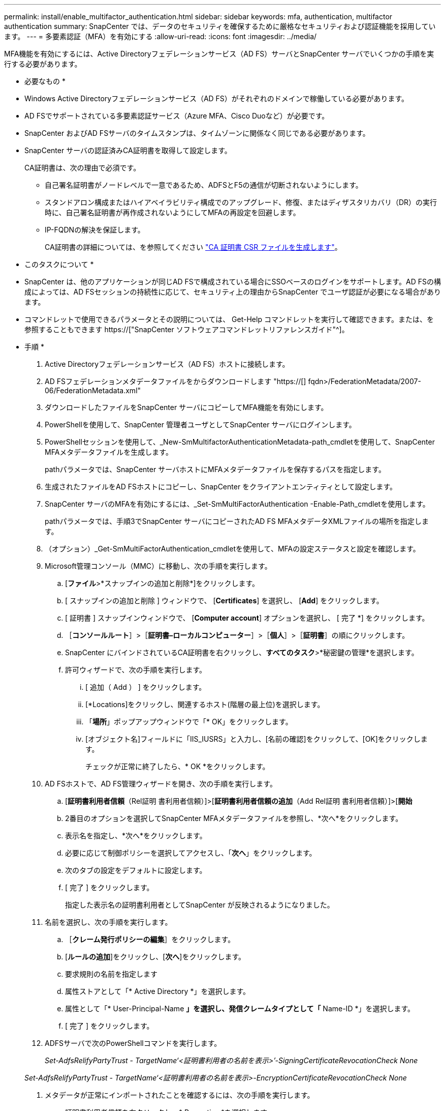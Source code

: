 ---
permalink: install/enable_multifactor_authentication.html 
sidebar: sidebar 
keywords: mfa, authentication, multifactor authentication 
summary: SnapCenter では、データのセキュリティを確保するために厳格なセキュリティおよび認証機能を採用しています。 
---
= 多要素認証（MFA）を有効にする
:allow-uri-read: 
:icons: font
:imagesdir: ../media/


[role="lead"]
MFA機能を有効にするには、Active Directoryフェデレーションサービス（AD FS）サーバとSnapCenter サーバでいくつかの手順を実行する必要があります。

* 必要なもの *

* Windows Active Directoryフェデレーションサービス（AD FS）がそれぞれのドメインで稼働している必要があります。
* AD FSでサポートされている多要素認証サービス（Azure MFA、Cisco Duoなど）が必要です。
* SnapCenter およびAD FSサーバのタイムスタンプは、タイムゾーンに関係なく同じである必要があります。
* SnapCenter サーバの認証済みCA証明書を取得して設定します。
+
CA証明書は、次の理由で必須です。

+
** 自己署名証明書がノードレベルで一意であるため、ADFSとF5の通信が切断されないようにします。
** スタンドアロン構成またはハイアベイラビリティ構成でのアップグレード、修復、またはディザスタリカバリ（DR）の実行時に、自己署名証明書が再作成されないようにしてMFAの再設定を回避します。
** IP-FQDNの解決を保証します。
+
CA証明書の詳細については、を参照してください link:../install/reference_generate_CA_certificate_CSR_file.html["CA 証明書 CSR ファイルを生成します"^]。





* このタスクについて *

* SnapCenter は、他のアプリケーションが同じAD FSで構成されている場合にSSOベースのログインをサポートします。AD FSの構成によっては、AD FSセッションの持続性に応じて、セキュリティ上の理由からSnapCenter でユーザ認証が必要になる場合があります。
* コマンドレットで使用できるパラメータとその説明については、 Get-Help コマンドレットを実行して確認できます。または、を参照することもできます https://["SnapCenter ソフトウェアコマンドレットリファレンスガイド"^]。


* 手順 *

. Active Directoryフェデレーションサービス（AD FS）ホストに接続します。
. AD FSフェデレーションメタデータファイルをからダウンロードします "https://[] fqdn>/FederationMetadata/2007-06/FederationMetadata.xml"
. ダウンロードしたファイルをSnapCenter サーバにコピーしてMFA機能を有効にします。
. PowerShellを使用して、SnapCenter 管理者ユーザとしてSnapCenter サーバにログインします。
. PowerShellセッションを使用して、_New-SmMultifactorAuthenticationMetadata-path_cmdletを使用して、SnapCenter MFAメタデータファイルを生成します。
+
pathパラメータでは、SnapCenter サーバホストにMFAメタデータファイルを保存するパスを指定します。

. 生成されたファイルをAD FSホストにコピーし、SnapCenter をクライアントエンティティとして設定します。
. SnapCenter サーバのMFAを有効にするには、_Set-SmMultiFactorAuthentication -Enable-Path_cmdletを使用します。
+
pathパラメータでは、手順3でSnapCenter サーバにコピーされたAD FS MFAメタデータXMLファイルの場所を指定します。

. （オプション）_Get-SmMultiFactorAuthentication_cmdletを使用して、MFAの設定ステータスと設定を確認します。
. Microsoft管理コンソール（MMC）に移動し、次の手順を実行します。
+
.. [*ファイル*>*スナップインの追加と削除*]をクリックします。
.. [ スナップインの追加と削除 ] ウィンドウで、 [*Certificates*] を選択し、 [*Add*] をクリックします。
.. [ 証明書 ] スナップインウィンドウで、 [*Computer account*] オプションを選択し、 [ 完了 *] をクリックします。
.. ［*コンソールルート*］>［*証明書–ローカルコンピューター*］>［*個人*］>［*証明書*］の順にクリックします。
.. SnapCenter にバインドされているCA証明書を右クリックし、*すべてのタスク*>*秘密鍵の管理*を選択します。
.. 許可ウィザードで、次の手順を実行します。
+
... [ 追加（ Add ） ] をクリックします。
... [*Locations]をクリックし、関連するホスト(階層の最上位)を選択します。
... 「*場所*」ポップアップウィンドウで「* OK」をクリックします。
... [オブジェクト名]フィールドに「IIS_IUSRS」と入力し、[名前の確認]をクリックして、[OK]をクリックします。
+
チェックが正常に終了したら、* OK *をクリックします。





. AD FSホストで、AD FS管理ウィザードを開き、次の手順を実行します。
+
.. [*証明書利用者信頼*（Rel証明 書利用者信頼）]>[*証明書利用者信頼の追加*（Add Rel証明 書利用者信頼）]>[*開始*
.. 2番目のオプションを選択してSnapCenter MFAメタデータファイルを参照し、*次へ*をクリックします。
.. 表示名を指定し、*次へ*をクリックします。
.. 必要に応じて制御ポリシーを選択してアクセスし、「*次へ*」をクリックします。
.. 次のタブの設定をデフォルトに設定します。
.. [ 完了 ] をクリックします。
+
指定した表示名の証明書利用者としてSnapCenter が反映されるようになりました。



. 名前を選択し、次の手順を実行します。
+
.. ［*クレーム発行ポリシーの編集*］をクリックします。
.. [*ルールの追加*]をクリックし、[*次へ*]をクリックします。
.. 要求規則の名前を指定します
.. 属性ストアとして「* Active Directory *」を選択します。
.. 属性として「* User-Principal-Name *」を選択し、発信クレームタイプとして「* Name-ID *」を選択します。
.. [ 完了 ] をクリックします。


. ADFSサーバで次のPowerShellコマンドを実行します。
+
_Set-AdfsRelifyPartyTrust - TargetName‘<証明書利用者の名前を表示>’-SigningCertificateRevocationCheck None_

+
_Set-AdfsRelifyPartyTrust - TargetName‘<証明書利用者の名前を表示>-EncryptionCertificateRevocationCheck None_

. メタデータが正常にインポートされたことを確認するには、次の手順を実行します。
+
.. 証明書利用者信頼を右クリックし、* Properties *を選択します。
.. [エンドポイント]、[識別子]、および[署名]フィールドに値が入力されていることを確認します




SnapCenter MFA機能は、REST APIを使用して有効にすることもできます。

* 終了後 *

SnapCenter でMFA設定を有効化、更新、無効化したら、ブラウザのすべてのタブを閉じてからブラウザを再度開いてログインし直します。これにより、既存またはアクティブなセッションCookieが消去されます。

トラブルシューティング情報については、を参照してください https://["複数のタブでのSnapCenter ログインでMFAエラーが表示される"^]。



== AD FS MFAメタデータを更新します

AD FSサーバでアップグレード、CA証明書の更新、DRなどの変更が行われた場合は、SnapCenter でAD FS MFAメタデータを更新する必要があります。

* 手順 *

. AD FSフェデレーションメタデータファイルをからダウンロードします "https://[] fqdn>/FederationMetadata/2007-06/FederationMetadata.xml"
. ダウンロードしたファイルをSnapCenter サーバにコピーしてMFA設定を更新します。
. 次のコマンドレットを実行して、SnapCenter 内のAD FSメタデータを更新します。
+
_Set-SmMultiFactorAuthentication-Path <ADFS MFAメタデータXMLファイルの場所>_



* 終了後 *

SnapCenter でMFA設定を有効化、更新、無効化したら、ブラウザのすべてのタブを閉じてからブラウザを再度開いてログインし直します。これにより、既存またはアクティブなセッションCookieが消去されます。



== SnapCenter MFAメタデータを更新します

ADFSサーバで修復、CA証明書の更新、DRなどに変更があった場合は、AD FSでSnapCenter MFAメタデータを更新する必要があります。

* 手順 *

. AD FSホストで、AD FS管理ウィザードを開き、次の手順を実行します。
+
.. [*証明書利用者信頼*]をクリックします。
.. SnapCenter 用に作成された証明書利用者信頼を右クリックし、*削除*をクリックします。
+
ユーザが定義した証明書利用者信頼の名前が表示されます。

.. 多要素認証（MFA）を有効にします。
+
を参照してください link:../install/enable_multifactor_authentication.html["多要素認証を有効にします"]





* 終了後 *

SnapCenter でMFA設定を有効化、更新、無効化したら、ブラウザのすべてのタブを閉じてからブラウザを再度開いてログインし直します。これにより、既存またはアクティブなセッションCookieが消去されます。



== 多要素認証（MFA）を無効にする

MFAを無効にし、_Set-SmMultiFactorAuthentication -Disable_cmdletを使用してMFAを有効にしたときに作成した構成ファイルをクリーンアップします。

* 終了後 *

SnapCenter でMFA設定を有効化、更新、無効化したら、ブラウザのすべてのタブを閉じてからブラウザを再度開いてログインし直します。これにより、既存またはアクティブなセッションCookieが消去されます。
